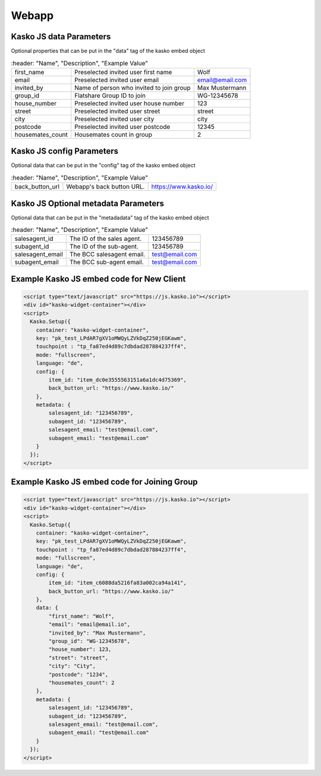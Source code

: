 Webapp
======

Kasko JS data Parameters
-------------------------------------
Optional properties that can be put in the "data" tag of the kasko embed object

.. csv-table::
    :header: "Name", "Description", "Example Value"

   "first_name",          "Preselected invited user first name",        "Wolf"
   "email",               "Preselected invited user email",             "email@email.com"
   "invited_by",          "Name of person who invited to join group",   "Max Mustermann"
   "group_id",            "Flatshare Group ID to join",                 "WG-12345678"
   "house_number",        "Preselected invited user house number",      "123"
   "street",              "Preselected invited user street",            "street"
   "city",                "Preselected invited user city",              "city"
   "postcode",            "Preselected invited user postcode",          "12345"
   "housemates_count",    "Housemates count in group",                  2

Kasko JS config Parameters
-------------------------------------
Optional data that can be put in the "config" tag of the kasko embed object

.. csv-table::
    :header: "Name", "Description", "Example Value"

   "back_button_url",  "Webapp's back button URL.",      "https://www.kasko.io/"

Kasko JS Optional metadata Parameters
-------------------------------------
Optional data that can be put in the "metadadata" tag of the kasko embed object

.. csv-table::
    :header: "Name", "Description", "Example Value"

   "salesagent_id",    "The ID of the sales agent.",     "123456789"
   "subagent_id",      "The ID of the sub-agent.",       "123456789"
   "salesagent_email", "The BCC salesagent email.",      "test@email.com"
   "subagent_email",   "The BCC sub-agent email.",       "test@email.com"

Example Kasko JS embed code for New Client
------------------------------------------

.. code:: html

    <script type="text/javascript" src="https://js.kasko.io"></script>
    <div id="kasko-widget-container"></div>
    <script>
      Kasko.Setup({
        container: "kasko-widget-container",
        key: "pk_test_LPdAR7gXV1oMWQyLZVkDqZ250jEGKawm",
        touchpoint : "tp_fa87ed4d89c7dbdad287884237ff4",
        mode: "fullscreen",
        language: "de",
        config: {
            item_id: "item_dc0e3555563151a6a1dc4d75369",
            back_button_url: "https://www.kasko.io/"
        },
        metadata: {
            salesagent_id: "123456789",
            subagent_id: "123456789",
            salesagent_email: "test@email.com",
            subagent_email: "test@email.com"
        }
      });
    </script>

Example Kasko JS embed code for Joining Group
---------------------------------------------

.. code:: html

    <script type="text/javascript" src="https://js.kasko.io"></script>
    <div id="kasko-widget-container"></div>
    <script>
      Kasko.Setup({
        container: "kasko-widget-container",
        key: "pk_test_LPdAR7gXV1oMWQyLZVkDqZ250jEGKawm",
        touchpoint : "tp_fa87ed4d89c7dbdad287884237ff4",
        mode: "fullscreen",
        language: "de",
        config: {
            item_id: "item_c6088da5216fa83a002ca94a141",
            back_button_url: "https://www.kasko.io/"
        },
        data: {
            "first_name": "Wolf",
            "email": "email@email.io",
            "invited_by": "Max Mustermann",
            "group_id": "WG-12345678",
            "house_number": 123,
            "street": "street",
            "city": "City",
            "postcode": "1234",
            "housemates_count": 2
        },
        metadata: {
            salesagent_id: "123456789",
            subagent_id: "123456789",
            salesagent_email: "test@email.com",
            subagent_email: "test@email.com"
        }
      });
    </script>

